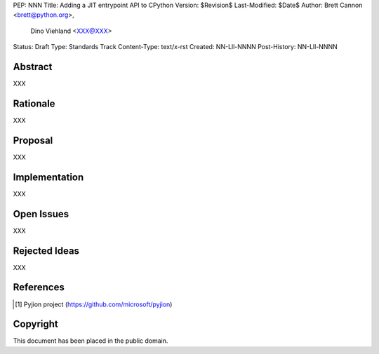 PEP: NNN
Title: Adding a JIT entrypoint API to CPython
Version: $Revision$
Last-Modified: $Date$
Author: Brett Cannon <brett@python.org>,
        Dino Viehland <XXX@XXX>
Status: Draft
Type: Standards Track
Content-Type: text/x-rst
Created: NN-Lll-NNNN
Post-History: NN-Lll-NNNN


Abstract
========

XXX


Rationale
=========

XXX


Proposal
========

XXX


Implementation
==============

XXX


Open Issues
===========

XXX


Rejected Ideas
==============

XXX


References
==========

.. [#pyjion] Pyjion project
   (https://github.com/microsoft/pyjion)


Copyright
=========

This document has been placed in the public domain.



..
   Local Variables:
   mode: indented-text
   indent-tabs-mode: nil
   sentence-end-double-space: t
   fill-column: 70
   coding: utf-8
   End:
